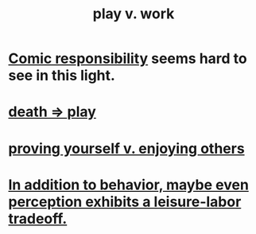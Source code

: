 :PROPERTIES:
:ID:       e32322dd-0ae6-4c7c-a619-a32accac8763
:ROAM_ALIASES: "Neither too much work nor too much play." "work-life balance" "labor v. leisure" "leisure v. labor" "work v. play"
:END:
#+title: play v. work
* [[id:ff5f634a-f8fa-482c-95a7-6be10e55e58d][Comic responsibility]] seems hard to see in this light.
* [[id:4e919cdd-8549-4a5b-b9aa-f85ed3f6a7df][death => play]]
* [[id:e5ee5341-7ca0-4aaf-9a76-e8d5c5e352ec][proving yourself v. enjoying others]]
* [[id:f2541cb6-35b4-4e5e-b81d-436da41f6277][In addition to behavior, maybe even perception exhibits a leisure-labor tradeoff.]]
